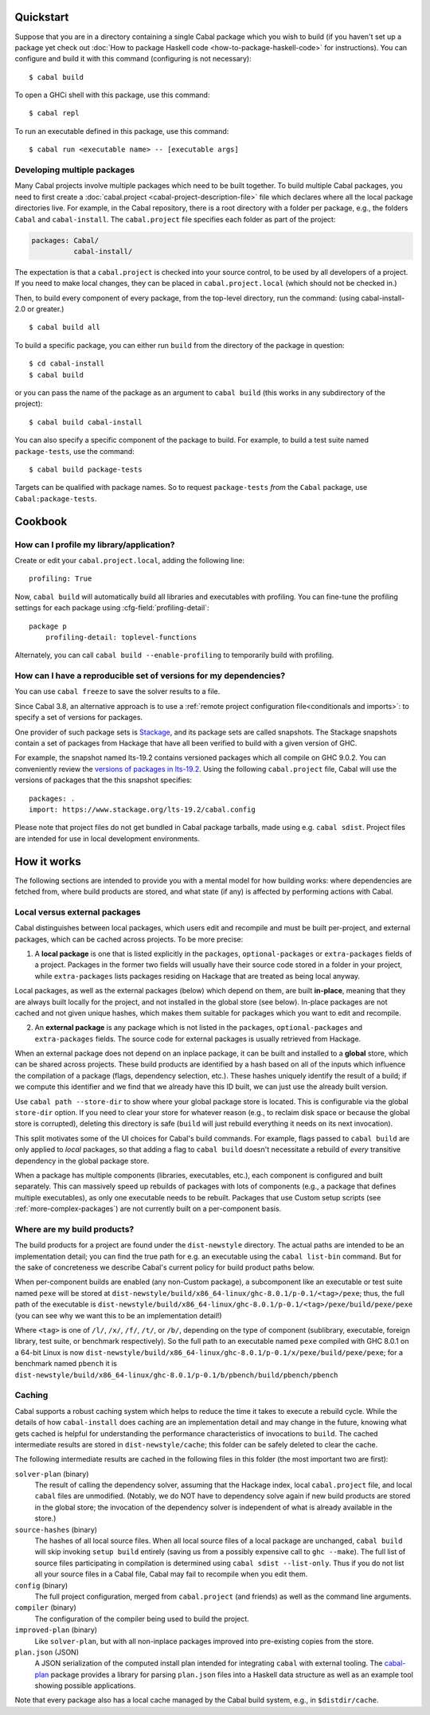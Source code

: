 .. highlight:: console

Quickstart
==========

Suppose that you are in a directory containing a single Cabal package
which you wish to build (if you haven't set up a package yet check out
:doc:`How to package Haskell code <how-to-package-haskell-code>` for
instructions). You can configure and build it with this command
(configuring is not necessary):

::

    $ cabal build

To open a GHCi shell with this package, use this command:

::

    $ cabal repl

To run an executable defined in this package, use this command:

::

    $ cabal run <executable name> -- [executable args]

Developing multiple packages
----------------------------

Many Cabal projects involve multiple packages which need to be built
together. To build multiple Cabal packages, you need to first create a
:doc:`cabal.project <cabal-project-description-file>` file which declares where all the local package
directories live. For example, in the Cabal repository, there is a root
directory with a folder per package, e.g., the folders ``Cabal`` and
``cabal-install``. The ``cabal.project`` file specifies each folder as
part of the project:

.. code-block:: cabal

    packages: Cabal/
              cabal-install/

The expectation is that a ``cabal.project`` is checked into your source
control, to be used by all developers of a project. If you need to make
local changes, they can be placed in ``cabal.project.local`` (which
should not be checked in.)

Then, to build every component of every package, from the top-level
directory, run the command: (using cabal-install-2.0 or greater.)

::

    $ cabal build all

To build a specific package, you can either run ``build`` from the
directory of the package in question:

::

    $ cd cabal-install
    $ cabal build

or you can pass the name of the package as an argument to
``cabal build`` (this works in any subdirectory of the project):

::

    $ cabal build cabal-install

You can also specify a specific component of the package to build. For
example, to build a test suite named ``package-tests``, use the command:

::

    $ cabal build package-tests

Targets can be qualified with package names. So to request
``package-tests`` *from* the ``Cabal`` package, use
``Cabal:package-tests``.

Cookbook
========

How can I profile my library/application?
-----------------------------------------

Create or edit your ``cabal.project.local``, adding the following
line::

    profiling: True

Now, ``cabal build`` will automatically build all libraries and
executables with profiling.  You can fine-tune the profiling settings
for each package using :cfg-field:`profiling-detail`::

    package p
        profiling-detail: toplevel-functions

Alternately, you can call ``cabal build --enable-profiling`` to
temporarily build with profiling.

How can I have a reproducible set of versions for my dependencies?
------------------------------------------------------------------

You can use ``cabal freeze`` to save the solver results to a file.

Since Cabal 3.8, an alternative approach is to use a :ref:`remote project
configuration file<conditionals and imports>`: to specify a set of versions for
packages.

One provider of such package sets is Stackage_, and its package sets are called
snapshots. The Stackage snapshots contain a set of packages from Hackage that
have all been verified to build with a given version of GHC.

For example, the snapshot named lts-19.2 contains versioned packages which all
compile on GHC 9.0.2. You can conveniently review the `versions of packages in
lts-19.2`_. Using the following ``cabal.project`` file, Cabal will use the
versions of packages that the this snapshot specifies:

::

    packages: .
    import: https://www.stackage.org/lts-19.2/cabal.config

Please note that project files do not get bundled in Cabal package tarballs,
made using e.g. ``cabal sdist``. Project files are intended for use in local
development environments.

.. _Stackage: https://stackage.org/
.. _versions of packages in lts-19.2: https://www.stackage.org/lts-19.2

How it works
============

The following sections are intended to provide you with a mental model
for how building works: where dependencies are fetched from, where
build products are stored, and what state (if any) is affected by
performing actions with Cabal.

Local versus external packages
------------------------------

Cabal distinguishes between local packages, which users edit and
recompile and must be built per-project, and external packages, which
can be cached across projects. To be more precise:

1. A **local package** is one that is listed explicitly in the
   ``packages``, ``optional-packages`` or ``extra-packages`` fields of a
   project. Packages in the former two fields will usually have their
   source code stored in a folder in your project, while ``extra-packages`` lists
   packages residing on Hackage that are treated as being local anyway.

Local packages, as well as the external packages (below) which depend
on them, are built **in-place**, meaning that they are always built
locally for the project, and not installed in the global store (see
below). In-place packages are not cached and not given unique hashes,
which makes them suitable for packages which you want to edit and
recompile.

2. An **external package** is any package which is not listed in the
   ``packages``, ``optional-packages`` and ``extra-packages`` fields.
   The source code for external packages is usually retrieved from Hackage.

When an external package does not depend on an inplace package, it can
be built and installed to a **global** store, which can be shared across
projects. These build products are identified by a hash based on all of
the inputs which influence the compilation of a package (flags,
dependency selection, etc.). These hashes uniquely
identify the result of a build; if we compute this identifier and we
find that we already have this ID built, we can just use the already
built version.

Use ``cabal path --store-dir`` to show where your global package store is located.
This is configurable via the global ``store-dir`` option.
If you need to clear your store for
whatever reason (e.g., to reclaim disk space or because the global
store is corrupted), deleting this directory is safe (``build``
will just rebuild everything it needs on its next invocation).

This split motivates some of the UI choices for Cabal's build
commands. For example, flags passed to ``cabal build`` are only
applied to *local* packages, so that adding a flag to
``cabal build`` doesn't necessitate a rebuild of *every* transitive
dependency in the global package store.

When a package has multiple components (libraries, executables, etc.),
each component is configured and built separately.  This can massively
speed up rebuilds of packages with lots of components (e.g., a package
that defines multiple executables), as only one executable needs to be
rebuilt. Packages that use Custom setup scripts (see
:ref:`more-complex-packages`) are not currently built on a
per-component basis.

Where are my build products?
----------------------------

The build products for a project are found under the ``dist-newstyle``
directory. The actual paths are intended to be an implementation
detail; you can find the true path for e.g. an executable using the
``cabal list-bin`` command. But for the sake of concreteness we describe
Cabal's current policy for build product paths below.

When per-component builds are enabled (any non-Custom package), a
subcomponent like an executable or test suite named ``pexe`` will be
stored at
``dist-newstyle/build/x86_64-linux/ghc-8.0.1/p-0.1/<tag>/pexe``; thus,
the full path of the executable is
``dist-newstyle/build/x86_64-linux/ghc-8.0.1/p-0.1/<tag>/pexe/build/pexe/pexe``
(you can see why we want this to be an implementation detail!)

Where ``<tag>`` is one of ``/l/``, ``/x/``, ``/f/``, ``/t/``, or
``/b/``, depending on the type of component (sublibrary,
executable, foreign library, test suite, or benchmark
respectively). So the full path to an executable named ``pexe``
compiled with GHC 8.0.1 on a 64-bit Linux is now
``dist-newstyle/build/x86_64-linux/ghc-8.0.1/p-0.1/x/pexe/build/pexe/pexe``;
for a benchmark named ``pbench`` it is
``dist-newstyle/build/x86_64-linux/ghc-8.0.1/p-0.1/b/pbench/build/pbench/pbench``

Caching
-------

Cabal supports a robust caching system which helps to reduce
the time it takes to execute a rebuild cycle. While the details of how
``cabal-install`` does caching are an implementation detail and may
change in the future, knowing what gets cached is helpful for
understanding the performance characteristics of invocations to
``build``. The cached intermediate results are stored in
``dist-newstyle/cache``; this folder can be safely deleted to clear the
cache.

The following intermediate results are cached in the following files in
this folder (the most important two are first):

``solver-plan`` (binary)
    The result of calling the dependency solver, assuming that the
    Hackage index, local ``cabal.project`` file, and local ``cabal``
    files are unmodified. (Notably, we do NOT have to dependency solve
    again if new build products are stored in the global store; the
    invocation of the dependency solver is independent of what is
    already available in the store.)
``source-hashes`` (binary)
    The hashes of all local source files. When all local source files of
    a local package are unchanged, ``cabal build`` will skip
    invoking ``setup build`` entirely (saving us from a possibly
    expensive call to ``ghc --make``). The full list of source files
    participating in compilation is determined using
    ``cabal sdist --list-only``. Thus if you do not list all your
    source files in a Cabal file, Cabal may fail to recompile when you
    edit them.
``config`` (binary)
    The full project configuration, merged from ``cabal.project`` (and
    friends) as well as the command line arguments.
``compiler`` (binary)
    The configuration of the compiler being used to build the project.
``improved-plan`` (binary)
    Like ``solver-plan``, but with all non-inplace packages improved
    into pre-existing copies from the store.
``plan.json`` (JSON)
    A JSON serialization of the computed install plan intended
    for integrating ``cabal`` with external tooling.
    The `cabal-plan <http://hackage.haskell.org/package/cabal-plan>`__
    package provides a library for parsing ``plan.json`` files into a
    Haskell data structure as well as an example tool showing possible
    applications.

    .. todo::

        Document JSON schema (including version history of schema)


Note that every package also has a local cache managed by the Cabal
build system, e.g., in ``$distdir/cache``.
